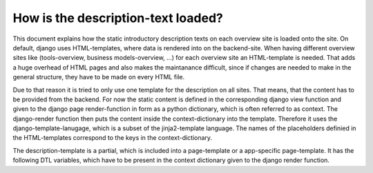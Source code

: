How is the description-text loaded?
-----------------------------------

This document explains how the static introductory description texts on each overview site is loaded onto the site.
On default, django uses HTML-templates, where data is rendered into on the backend-site. 
When having different overview sites like (tools-overview, business models-overview, ...) for each overview site an HTML-template is needed.
That adds a huge overhead of HTML pages and also makes the maintanance difficult, since if changes are needed to make in the general structure, they 
have to be made on every HTML file.

Due to that reason it is tried to only use one template for the description on all sites.
That means, that the content has to be provided from the backend. For now the static content is defined in the corresponding
django view function and given to the django page render-function in form as a python dictionary, which is often referred to as context. 
The django-render function then puts the content inside the context-dictionary into the template. Therefore it uses the django-template-lanugage, which is a subset of the jinja2-template language.
The names of the placeholders definied in the HTML-templates correspond to the keys in the context-dictionary.

The description-template is a partial, which is included into a page-template or a app-specific page-template. It has the following DTL variables, which have to be present in the context dictionary given to the
django render function.